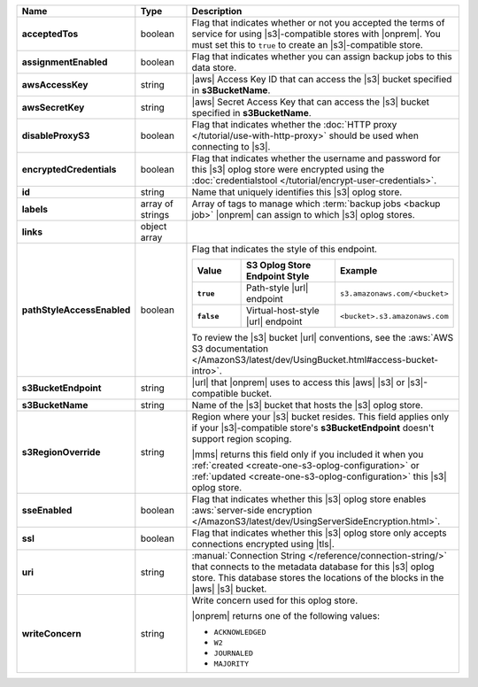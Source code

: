 .. list-table::
   :widths: 20 14 66
   :header-rows: 1
   :stub-columns: 1

   * - Name
     - Type
     - Description

   * - acceptedTos
     - boolean
     - Flag that indicates whether or not you accepted the terms of
       service for using |s3|\-compatible stores with |onprem|. You
       must set this to ``true`` to create an |s3|\-compatible store.

   * - assignmentEnabled
     - boolean
     - Flag that indicates whether you can assign backup jobs to this
       data store.

   * - awsAccessKey
     - string
     - |aws| Access Key ID that can access the |s3| bucket specified in
       **s3BucketName**.

   * - awsSecretKey
     - string
     - |aws| Secret Access Key that can access the |s3| bucket
       specified in **s3BucketName**.

   * - disableProxyS3
     - boolean
     - Flag that indicates whether the
       :doc:`HTTP proxy </tutorial/use-with-http-proxy>` should be
       used when connecting to |s3|.

   * - encryptedCredentials
     - boolean
     - Flag that indicates whether the username and password for this
       |s3| oplog store were encrypted using the
       :doc:`credentialstool </tutorial/encrypt-user-credentials>`.

   * - id
     - string
     - Name that uniquely identifies this |s3| oplog store.

   * - labels
     - array of strings
     - Array of tags to manage which
       :term:`backup jobs <backup job>` |onprem| can assign to which
       |s3| oplog stores.

   * - links
     - object array
     - .. include:: /includes/api/links-explanation.rst

   * - pathStyleAccessEnabled
     - boolean
     - Flag that indicates the style of this endpoint.

       .. list-table::
          :widths: 20 40 40
          :header-rows: 1
          :stub-columns: 1

          * - Value
            - S3 Oplog Store Endpoint Style
            - Example
          * - ``true``
            - Path-style |url| endpoint
            - ``s3.amazonaws.com/<bucket>``
          * - ``false``
            - Virtual-host-style |url| endpoint
            - ``<bucket>.s3.amazonaws.com``

       To review the |s3| bucket |url| conventions, see the
       :aws:`AWS S3 documentation </AmazonS3/latest/dev/UsingBucket.html#access-bucket-intro>`.

   * - s3BucketEndpoint
     - string
     - |url| that |onprem| uses to access this |aws| |s3| or
       |s3|\-compatible bucket.

   * - s3BucketName
     - string
     - Name of the |s3| bucket that hosts the |s3| oplog store.

   * - s3RegionOverride
     - string
     - Region where your |s3| bucket resides. This field applies only
       if your |s3|\-compatible store's **s3BucketEndpoint** doesn't
       support region scoping.

       |mms| returns this field only if you included it when you
       :ref:`created <create-one-s3-oplog-configuration>` or
       :ref:`updated <create-one-s3-oplog-configuration>` this |s3|
       oplog store.

   * - sseEnabled
     - boolean
     - Flag that indicates whether this |s3| oplog store enables
       :aws:`server-side encryption </AmazonS3/latest/dev/UsingServerSideEncryption.html>`.

   * - ssl
     - boolean
     - Flag that indicates whether this |s3| oplog store only accepts
       connections encrypted using |tls|.

   * - uri
     - string
     - :manual:`Connection String </reference/connection-string/>`
       that connects to the metadata database for this |s3| oplog
       store. This database stores the locations of the blocks in the
       |aws| |s3| bucket.

   * - writeConcern
     - string
     - Write concern used for this oplog store.

       |onprem| returns one of the following values:

       - ``ACKNOWLEDGED``
       - ``W2``
       - ``JOURNALED``
       - ``MAJORITY``

       .. seealso::

          To learn about write acknowledgement levels in MongoDB, see
          :manual:`Write Concern </reference/write-concern>`
